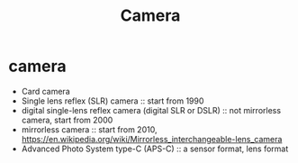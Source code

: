#+TITLE: Camera

* camera
- Card camera
- Single lens reflex (SLR) camera :: start from 1990
- digital single-lens reflex camera (digital SLR or DSLR) :: not mirrorless camera, start from 2000
- mirrorless camera :: start from 2010, https://en.wikipedia.org/wiki/Mirrorless_interchangeable-lens_camera
- Advanced Photo System type-C (APS-C) :: a sensor format, lens format
